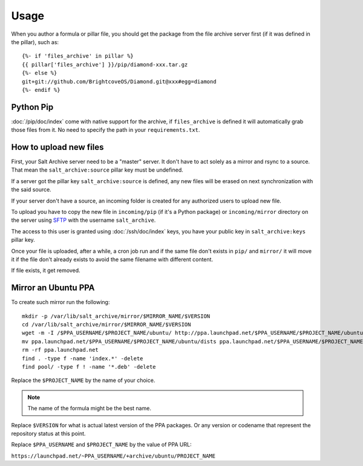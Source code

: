 .. Copyright (c) 2013, Quan Tong Anh
.. All rights reserved.
..
.. Redistribution and use in source and binary forms, with or without
.. modification, are permitted provided that the following conditions are met:
..
..     1. Redistributions of source code must retain the above copyright notice,
..        this list of conditions and the following disclaimer.
..     2. Redistributions in binary form must reproduce the above copyright
..        notice, this list of conditions and the following disclaimer in the
..        documentation and/or other materials provided with the distribution.
..
.. Neither the name of Quan Tong Anh nor the names of its contributors may be used
.. to endorse or promote products derived from this software without specific
.. prior written permission.
..
.. THIS SOFTWARE IS PROVIDED BY THE COPYRIGHT HOLDERS AND CONTRIBUTORS "AS IS"
.. AND ANY EXPRESS OR IMPLIED WARRANTIES, INCLUDING, BUT NOT LIMITED TO,
.. THE IMPLIED WARRANTIES OF MERCHANTABILITY AND FITNESS FOR A PARTICULAR
.. PURPOSE ARE DISCLAIMED. IN NO EVENT SHALL THE COPYRIGHT OWNER OR CONTRIBUTORS
.. BE LIABLE FOR ANY DIRECT, INDIRECT, INCIDENTAL, SPECIAL, EXEMPLARY, OR
.. CONSEQUENTIAL DAMAGES (INCLUDING, BUT NOT LIMITED TO, PROCUREMENT OF
.. SUBSTITUTE GOODS OR SERVICES; LOSS OF USE, DATA, OR PROFITS; OR BUSINESS
.. INTERRUPTION) HOWEVER CAUSED AND ON ANY THEORY OF LIABILITY, WHETHER IN
.. CONTRACT, STRICT LIABILITY, OR TORT (INCLUDING NEGLIGENCE OR OTHERWISE)
.. ARISING IN ANY WAY OUT OF THE USE OF THIS SOFTWARE, EVEN IF ADVISED OF THE
.. POSSIBILITY OF SUCH DAMAGE.

Usage
=====

When you author a formula or pillar file, you should get the package from the
file archive server first (if it was defined in the pillar), such as::

  {%- if 'files_archive' in pillar %}
  {{ pillar['files_archive'] }}/pip/diamond-xxx.tar.gz
  {%- else %}
  git+git://github.com/BrightcoveOS/Diamond.git@xxx#egg=diamond
  {%- endif %}

Python Pip
----------

:doc:`/pip/doc/index` come with native support for the archive, if
``files_archive`` is defined it will automatically grab those files from it.
No need to specify the path in your ``requirements.txt``.

How to upload new files
-----------------------

First, your Salt Archive server need to be a "master" server. It don't have to
act solely as a mirror and rsync to a source. That mean the
``salt_archive:source`` pillar key must be undefined.

If a server got the pillar key ``salt_archive:source`` is defined, any
new files will be erased on next synchronization with the said source.

If your server don't have a source, an incoming folder is created for any
authorized users to upload new file.

To upload you have to copy the new file in ``incoming/pip`` (if it's a Python
package) or ``incoming/mirror`` directory on the server using
`SFTP <https://en.wikipedia.org/wiki/SSH_File_Transfer_Protocol>`__ with the
username ``salt_archive``.

The access to this user is granted using :doc:`/ssh/doc/index` keys, you have your public key in
``salt_archive:keys`` pillar key.

Once your file is uploaded, after a while, a cron job run and if the same file
don't exists in ``pip/`` and ``mirror/`` it will move it if the file don't
already exists to avoid the same filename with different content.

If file exists, it get removed.

Mirror an Ubuntu PPA
--------------------

To create such mirror run the following::

  mkdir -p /var/lib/salt_archive/mirror/$MIRROR_NAME/$VERSION
  cd /var/lib/salt_archive/mirror/$MIRROR_NAME/$VERSION
  wget -m -I /$PPA_USERNAME/$PROJECT_NAME/ubuntu/ http://ppa.launchpad.net/$PPA_USERNAME/$PROJECT_NAME/ubuntu/
  mv ppa.launchpad.net/$PPA_USERNAME/$PROJECT_NAME/ubuntu/dists ppa.launchpad.net/$PPA_USERNAME/$PROJECT_NAME/ubuntu/pool .
  rm -rf ppa.launchpad.net
  find . -type f -name 'index.*' -delete
  find pool/ -type f ! -name '*.deb' -delete

Replace the ``$PROJECT_NAME`` by the name of your choice.

.. note:: The name of the formula might be the best name.

Replace ``$VERSION`` for what is actual latest version of the PPA packages.
Or any version or codename that represent the repository status at this point.

Replace ``$PPA_USERNAME`` and ``$PROJECT_NAME`` by the value of PPA URL:

``https://launchpad.net/~PPA_USERNAME/+archive/ubuntu/PROJECT_NAME``
